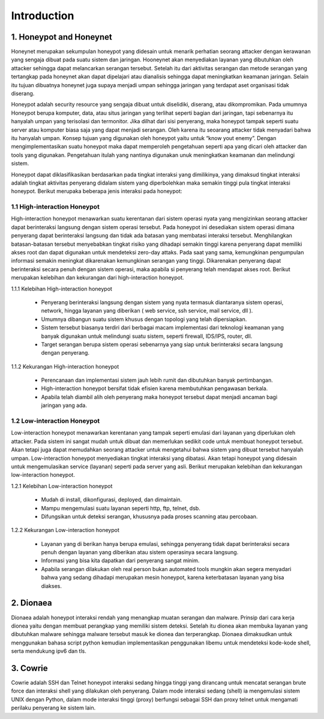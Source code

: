 Introduction
============

1. Honeypot and Honeynet
---------------------------

Honeynet merupakan sekumpulan honeypot yang didesain untuk menarik perhatian seorang attacker dengan kerawanan yang sengaja dibuat pada suatu sistem dan jaringan. Hooneynet akan menyediakan layanan yang dibutuhkan oleh attacker sehingga dapat melancarkan serangan tersebut. Setelah itu dari aktivitas serangan dan metode serangan yang tertangkap pada honeynet akan dapat dipelajari atau dianalisis sehingga dapat meningkatkan keamanan jaringan. Selain itu tujuan dibuatnya honeynet juga supaya menjadi umpan sehingga jaringan yang terdapat aset organisasi tidak diserang.

Honeypot adalah security resource yang sengaja dibuat untuk diselidiki, diserang, atau dikompromikan. Pada umumnya Honeypot berupa komputer, data, atau situs jaringan yang terlihat seperti bagian dari jaringan, tapi sebenarnya itu hanyalah umpan yang terisolasi dan termonitor. Jika dilhat dari sisi penyerang, maka honeypot tampak seperti suatu server atau komputer biasa saja yang dapat menjadi serangan. Oleh karena itu seoarang attacker tidak menyadari bahwa itu hanyalah umpan. Konsep tujuan yang digunakan oleh honeypot yaitu untuk “know yout enemy”. Dengan mengimplementasikan suatu honeypot maka dapat memperoleh pengetahuan seperti apa yang dicari oleh attacker dan tools yang digunakan. Pengetahuan itulah yang nantinya digunakan unuk meningkatkan keamanan dan melindungi sistem.

Honeypot dapat diklasifikasikan berdasarkan pada tingkat interaksi yang dimilikinya, yang dimaksud tingkat interaksi adalah  tingkat aktivitas penyerang didalam sistem yang diperbolehkan maka semakin tinggi pula tingkat interaksi honeypot. Berikut merupaka beberapa jenis interaksi pada honeypot:

1.1 High-interaction Honeypot
~~~~~~~~~~~~~~~~~~~~~~~~~~~~~~~~

High-interaction honeypot menawarkan suatu kerentanan dari sistem operasi nyata yang mengizinkan seorang attacker dapat berinteraksi langsung dengan sistem operasi tersebut. Pada honeypot ini desediakan sistem operasi dimana penyerang dapat berinteraksi langsung dan tidak ada batasan yang membatasi interaksi tersebut. Menghilangkan batasan-batasan tersebut menyebabkan tingkat risiko yang dihadapi semakin tinggi karena penyerang dapat memiliki akses root dan dapat digunakan untuk mendeteksi zero-day attaks. Pada saat yang sama, kemungkinan pengumpulan informasi semakin meningkat dikarenakan kemungkinan serangan yang tinggi. Dikarenakan penyerang dapat berinteraksi secara penuh dengan sistem operasi, maka apabila si penyerang telah mendapat akses root. Berikut merupakan kelebihan dan kekurangan dari high-interaction honeypot.
	
1.1.1 Kelebihan High-interaction honeypot

	- Penyerang berinteraksi langsung dengan sistem yang nyata termasuk diantaranya sistem operasi, network, hingga layanan yang diberikan ( web service, ssh service, mail service, dll ).

	- Umumnya dibangun suatu sistem khusus dengan topologi yang telah dipersiapkan.

	- Sistem tersebut biasanya terdiri dari berbagai macam implementasi dari teknologi keamanan yang banyak digunakan untuk melindungi suatu sistem, seperti firewall, IDS/IPS, router, dll.

	- Target serangan berupa sistem operasi sebenarnya yang siap untuk berinteraksi secara langsung dengan penyerang.

1.1.2 Kekurangan High-interaction honeypot

	- Perencanaan dan implementasi sistem jauh lebih rumit dan dibutuhkan banyak pertimbangan.

	- High-interaction honeypot bersifat tidak efisien karena membutuhkan pengawasan berkala.

	- Apabila telah diambil alih oleh penyerang maka honeypot tersebut dapat menjadi ancaman bagi jaringan yang ada.

1.2 Low-interaction Honeypot
~~~~~~~~~~~~~~~~~~~~~~~~~~~~~~~
       
Low-interaction honeypot menawarkan kerentanan yang tampak seperti emulasi dari layanan yang diperlukan oleh attacker. Pada sistem ini sangat mudah untuk dibuat dan memerlukan sedikit code untuk membuat honeypot tersebut. Akan tetapi juga dapat memudahkan seorang attacker untuk mengetahui bahwa sistem yang dibuat tersebut hanyalah umpan. Low-interaction honeypot menyediakan tingkat interaksi yang dibatasi. Akan tetapi honeypot yang didesain untuk mengemulasikan service (layanan) seperti pada server yang asli. Berikut merupakan kelebihan dan kekurangan low-interaction honeypot.

1.2.1 Kelebihan Low-interaction honeypot

	- Mudah di install, dikonfigurasi, deployed, dan dimaintain.

	- Mampu mengemulasi suatu layanan seperti http, ftp, telnet, dsb.

	- Difungsikan untuk deteksi serangan, khususnya pada proses scanning atau percobaan.

1.2.2 Kekurangan Low-interaction honeypot

	- Layanan yang di berikan hanya berupa emulasi, sehingga penyerang tidak dapat berinteraksi secara penuh dengan layanan yang diberikan atau sistem operasinya secara langsung.

	- Informasi yang bisa kita dapatkan dari penyerang sangat minim.

	- Apabila serangan dilakukan oleh real person bukan automated tools mungkin akan segera menyadari bahwa yang sedang dihadapi merupakan mesin honeypot, karena keterbatasan layanan yang bisa diakses.

2. Dionaea
----------

Dionaea adalah honeypot interaksi rendah yang menangkap muatan serangan dan malware. Prinsip dari cara kerja dionea yaitu dengan membuat perangkap yang memiliki sistem deteksi. Setelah itu dionea akan membuka layanan yang dibutuhkan malware sehingga malware tersebut masuk ke dionea dan terperangkap. Dionaea dimaksudkan untuk menggunakan bahasa script python kemudian implementasikan penggunakan libemu untuk mendeteksi kode-kode shell, serta mendukung ipv6 dan tls.

3. Cowrie
-----------

Cowrie adalah SSH dan Telnet honeypot interaksi sedang hingga tinggi yang dirancang untuk mencatat serangan brute force dan interaksi shell yang dilakukan oleh penyerang. Dalam mode interaksi sedang (shell) ia mengemulasi sistem UNIX dengan Python, dalam mode interaksi tinggi (proxy) berfungsi sebagai SSH dan proxy telnet untuk mengamati perilaku penyerang ke sistem lain.



	 
